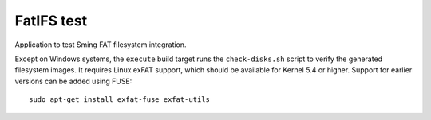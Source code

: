 FatIFS test
===========

.. highlight:: bash

Application to test Sming FAT filesystem integration.

Except on Windows systems, the ``execute`` build target runs the ``check-disks.sh`` script
to verify the generated filesystem images.
It requires Linux exFAT support, which should be available for Kernel 5.4 or higher.
Support for earlier versions can be added using FUSE::

    sudo apt-get install exfat-fuse exfat-utils
